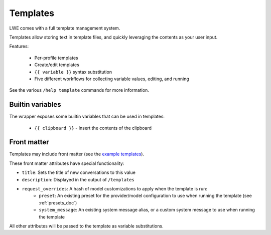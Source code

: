 ===============================================
Templates
===============================================

LWE comes with a full template management system.

Templates allow storing text in template files, and quickly leveraging the contents as your user input.

Features:

 * Per-profile templates
 * Create/edit templates
 * ``{{ variable }}`` syntax substitution
 * Five different workflows for collecting variable values, editing, and running

See the various ``/help template`` commands for more information.


-----------------------------------------------
Builtin variables
-----------------------------------------------

The wrapper exposes some builtin variables that can be used in templates:

 * ``{{ clipboard }}`` - Insert the contents of the clipboard


-----------------------------------------------
Front matter
-----------------------------------------------

Templates may include front matter (see the `example templates <https://github.com/llm-workflow-engine/llm-workflow-engine/tree/main/examples/templates>`_).

These front matter attributes have special functionality:

* ``title``: Sets the title of new conversations to this value
* ``description``: Displayed in the output of ``/templates``
* ``request_overrides``: A hash of model customizations to apply when the template is run:
   * ``preset``: An existing preset for the provider/model configuration to use when running the template (see :ref:`presets_doc`)
   * ``system_message``: An existing system message alias, or a custom system message to use when running the template

All other attributes will be passed to the template as variable substitutions.
